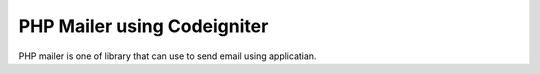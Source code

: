 ###################
PHP Mailer using Codeigniter
###################

PHP mailer is one of library that can use to send email using applicatian.

